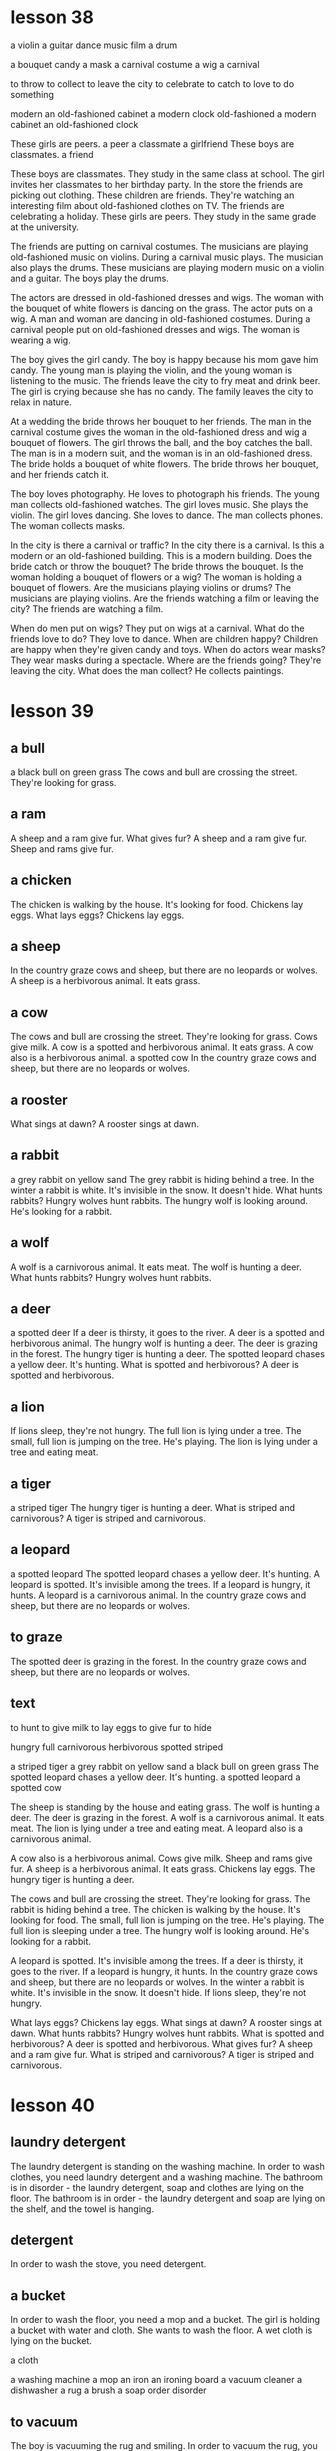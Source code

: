 * lesson 38
a violin
a guitar
dance
music
film
a drum

a bouquet
candy
a mask
a carnival costume
a wig
a carnival

to throw
to collect
to leave the city
to celebrate
to catch
to love to do something

modern
an old-fashioned cabinet
a modern clock
old-fashioned
a modern cabinet
an old-fashioned clock

These girls are peers.
a peer 
a classmate
a girlfriend
These boys are classmates.
a friend

These boys are classmates. They study in the same class at school.
The girl invites her classmates to her birthday party.
In the store the friends are picking out clothing.
These children are friends. They're watching an interesting film about
old-fashioned clothes on TV.
The friends are celebrating  a holiday.
These girls are peers. They study in the same grade at the university.

The friends are putting on carnival costumes.
The musicians are playing old-fashioned music on violins.
During a carnival music plays.
The musician also plays the drums.
These musicians are playing modern music on a violin and a guitar.
The boys play the drums.

The actors are dressed in old-fashioned dresses and wigs.
The woman with the bouquet of white flowers is dancing on the grass.
The actor puts on a wig.
A man and woman are dancing in old-fashioned costumes.
During a carnival people put on old-fashioned dresses and wigs.
The woman is wearing a wig.

The boy gives the girl candy.
The boy is happy because his mom gave him candy.
The young man is playing the violin, and the young woman is listening to the
music.
The friends leave the city to fry meat and drink beer.
The girl is crying because she has no candy.
The family leaves the city to relax in nature.

At a wedding the bride throws her bouquet to her friends.
The man in the carnival costume gives the woman in the old-fashioned dress and wig
a bouquet of flowers.
The girl throws the ball, and the boy catches the ball.
The man is in a modern suit, and the woman is in an old-fashioned dress.
The bride holds a bouquet of white flowers.
The bride throws her bouquet, and her friends catch it.

The boy loves photography. He loves to photograph his friends.
The young man collects old-fashioned watches.
The girl loves music. She plays the violin.
The girl loves dancing. She loves to dance.
The man collects phones.
The woman collects masks.

In the city is there a carnival or traffic? In the city there is a carnival.
Is this a modern or an old-fashioned building. This is a modern building.
Does the bride catch or throw the bouquet? The bride throws the bouquet.
Is the woman holding a bouquet of flowers or a wig? The woman is holding a
bouquet of flowers.
Are the musicians playing violins or drums? The musicians are playing violins.
Are the friends watching a film or leaving the city? The friends are watching a
film.

When do men put on wigs? They put on wigs at a carnival.
What do the friends love to do? They love to dance.
When are children happy? Children are happy when they're given candy and toys.
When do actors wear masks? They wear masks during a spectacle.
Where are the friends going? They're leaving the city.
What does the man collect? He collects paintings.

* lesson 39
** a bull
a black bull on green grass
The cows and bull are crossing the street. They're looking for grass.
** a ram
A sheep and a ram give fur.
What gives fur? A sheep and a ram give fur.
Sheep and rams give fur.
** a chicken
The chicken is walking by the house. It's looking for food.
Chickens lay eggs.
What lays eggs? Chickens lay eggs.

** a sheep
In the country graze cows and sheep, but there are no leopards or wolves.
A sheep is a herbivorous animal. It eats grass.
** a cow
The cows and bull are crossing the street. They're looking for grass.
Cows give milk.
A cow is a spotted and herbivorous animal. It eats grass.
A cow also is a herbivorous animal.
a spotted cow
In the country graze cows and sheep, but there are no leopards or wolves.
** a rooster
What sings at dawn? A rooster sings at dawn.
** a rabbit
a grey rabbit on yellow sand
The grey rabbit is hiding behind a tree.
In the winter a rabbit is white. It's invisible in the snow. It doesn't hide.
What hunts rabbits? Hungry wolves hunt rabbits.
The hungry wolf is looking around. He's looking for a rabbit.
** a wolf
A wolf is a carnivorous animal. It eats meat.
The wolf is hunting a deer.
What hunts rabbits? Hungry wolves hunt rabbits.
** a deer
a spotted deer
If a deer is thirsty, it goes to the river.
A deer is a spotted and herbivorous animal.
The hungry wolf is hunting a deer.
The deer is grazing in the forest.
The hungry tiger is hunting a deer.
The spotted leopard chases a yellow deer. It's hunting.
What is spotted and herbivorous? A deer is spotted and herbivorous.
** a lion
If lions sleep, they're not hungry.
The full lion is lying under a tree.
The small, full lion is jumping on the tree. He's playing.
The lion is lying under a tree and eating meat.

** a tiger
a striped tiger
The hungry tiger is hunting a deer.
What is striped and carnivorous? A tiger is striped and carnivorous.

** a leopard
a spotted leopard
The spotted leopard chases a yellow deer. It's hunting.
A leopard is spotted. It's invisible among the trees.
If a leopard is hungry, it hunts.
A leopard is a carnivorous animal.
In the country graze cows and sheep, but there are no leopards or wolves.

** to graze

The spotted deer is grazing in the forest.
In the country graze cows and sheep, but there are no leopards or wolves.

** text

to hunt
to give milk
to lay eggs
to give fur
to hide

hungry
full
carnivorous
herbivorous
spotted
striped

a striped tiger
a grey rabbit on yellow sand
a black bull on green grass
The spotted leopard chases a yellow deer. It's hunting.
a spotted leopard
a spotted cow

The sheep is standing by the house and eating grass.
The wolf is hunting a deer.
The deer is grazing in the forest.
A wolf is a carnivorous animal. It eats meat.
The lion is lying under a tree and eating meat.
A leopard also is a carnivorous animal.

A cow also is a herbivorous animal.
Cows give milk.
Sheep and rams give fur.
A sheep is a herbivorous animal. It eats grass.
Chickens lay eggs.
The hungry tiger is hunting a deer.

The cows and bull are crossing the street. They're looking for grass.
The rabbit is hiding behind a tree.
The chicken is walking by the house. It's looking for food.
The small, full lion is jumping on the tree. He's playing.
The full lion is sleeping under a tree.
The hungry wolf is looking around. He's looking for a rabbit.

A leopard is spotted. It's invisible among the trees.
If a deer is thirsty, it goes to the river.
If a leopard is hungry, it hunts.
In the country graze cows and sheep, but there are no leopards or  wolves.
In the winter a rabbit is white. It's invisible in the snow. It doesn't hide.
If lions sleep, they're not hungry.

What lays eggs? Chickens lay eggs.
What sings at dawn? A rooster sings at dawn.
What hunts rabbits? Hungry wolves hunt rabbits.
What is spotted and herbivorous? A deer is spotted and herbivorous.
What gives fur? A sheep and a ram give fur.
What is striped and carnivorous? A tiger is striped and carnivorous.

* lesson 40
** laundry detergent
The laundry detergent is standing on the washing machine.
In order to wash clothes, you need laundry detergent and a washing machine.
The bathroom is in disorder - the laundry detergent, soap and clothes are lying
on the floor.
The bathroom is in order - the laundry detergent and soap are lying on the
shelf, and the towel is hanging.

** detergent
In order to wash the stove, you need detergent.

** a bucket
In order to wash the floor, you need a mop and a bucket.
The girl is holding  a bucket with water and  cloth. She wants to wash the
floor.
A wet cloth is lying on the bucket.

a cloth

a washing machine
a mop
an iron
an ironing board
a vacuum cleaner
a dishwasher
a rug
a brush
a soap
order
disorder

** to vacuum

The boy is vacuuming the rug and smiling.
In order to vacuum the rug, you need a vacuum cleaner.


to wipe off
to clean
** to clean up
The boy isn't washing the floor. He's cleaning up the shelf.
The man is cleaning up the table.
What are the children doing? The children are helping their mom clean up the
room.

** to iron 

The father is ironing a shirt and talking on the phone.
The woman is ironing a beautiful dress and thinking about a party.
In order to iron pants, you need an iron and an ironing board.

** text

The table is in order.
The table is in disorder.
The room is in order.
The room is in disorder.

A wet cloth is lying on the bucket.
A dry cloth is lying on the floor.
The vacuum cleaner is standing on the rug.
The soap is lying on the shelf under the mirror in the bathroom.
The girl is holding a bucket with water and a cloth. She wants to wash the floor
in the room.
The laundry detergent is standing on the washing machine.

The man is turning on the washing machine.
Grandma washes dishes with her hands. She doesn't have a dishwasher.
The woman washes her clothing with her hands. She doesn't have a washing machine.
The woman is washing the big, dirty window. No one is helping her.
The man is washing his things in the washing machine.
The boy is washing the floor with a mop and a cloth. He's helping his mom.

The kitchen is in order.
The room is in disorder.
The woman isn't washing clothes. She's cleaning up the kitchen.
The man is cleaning up the table.
The boy isn't washing the floor. He's cleaning up the shelf.
The girl is cleaning up the room.

The room is in order - the books are standing on the shelf and the clothes are
lying in the cabinet.
The kitchen is in disorder - dirty dishes are on the table, and the tablecloth
is lying on the floor.
The room is in disorder - books, clothes and toys are lying on the floor.
The bathroom is in disorder - the laundry detergent, soap and towel are lying on
the floor.
The bathroom is in order - the laundry detergent and soap are lying on the
shelf, and the towel is hanging.
The kitchen is in order - clean dishes are standing in the cabinet.

In order to wash the stove, you need detergent.
In order to clean shoes, you need a shoe brush.
In order to wash clothes, you need laundry detergent and a washing machine.
In order to iron pants, you need an iron and an ironing board.
In order to vacuum the rug, you need a vacuum cleaner.
In order to wash the floor, you need a mop and bucket.

The mother is washing the window, and her daughter is washing the floor.
The father is ironing a shirt and talking on the phone.
The boy is vacuuming the rug and smiling.
The woman is ironing a beautiful dress and thinking about a party.
The mother is washing glasses, and her daughter is drying them.
The woman is washing dirty dishes and listening to happy music.

Is the grandmother washing dishes with her hands? Yes, she doesn't have a
dishwasher.
With what is the man cleaning his shoes? He's cleaning them with a shoe brush.
What are the children doing? The children are helping their mom clean up in the
room.
With what is the girl drying the plate? She's drying the plate with a clean
white towel.
With what is the woman washing the floor? She's washing the floor with a mop and
a wet rag.
Is the woman washing clothes with her hands? No, she is washing them in the
washing machine.






